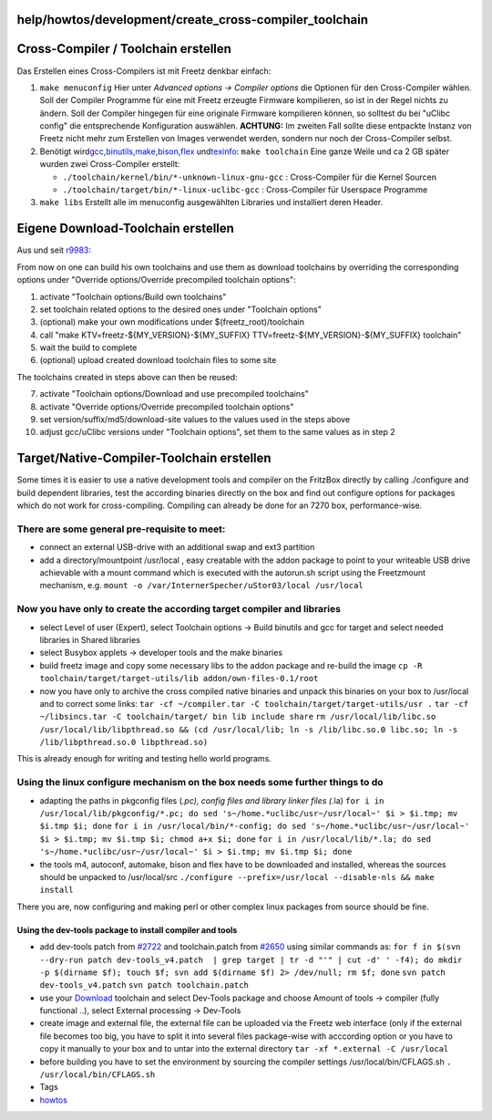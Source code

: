 help/howtos/development/create_cross-compiler_toolchain
=======================================================
.. _Cross-CompilerToolchainerstellen:

Cross-Compiler / Toolchain erstellen
====================================

Das Erstellen eines Cross-Compilers ist mit Freetz denkbar einfach:

#. ``make menuconfig`` Hier unter *Advanced options → Compiler options*
   die Optionen für den Cross-Compiler wählen. Soll der Compiler
   Programme für eine mit Freetz erzeugte Firmware kompilieren, so ist
   in der Regel nichts zu ändern. Soll der Compiler hingegen für eine
   originale Firmware kompilieren können, so solltest du bei "uClibc
   config" die entsprechende Konfiguration auswählen.
   |Warning| **ACHTUNG:** Im zweiten Fall sollte diese entpackte Instanz
   von Freetz nicht mehr zum Erstellen von Images verwendet werden,
   sondern nur noch der Cross-Compiler selbst.
#. Benötigt wird
   `​gcc <http://de.wikipedia.org/wiki/GNU_Compiler_Collection>`__,
   `​binutils <http://de.wikipedia.org/wiki/GNU_Binutils>`__,
   `​make <http://de.wikipedia.org/wiki/Make>`__,
   `​bison <http://en.wikipedia.org/wiki/GNU_bison>`__,
   `​flex <http://en.wikipedia.org/wiki/Flex_lexical_analyser>`__ und
   `​texinfo <http://de.wikipedia.org/wiki/Texinfo>`__:
   ``make toolchain``
   Eine ganze Weile und ca 2 GB später wurden zwei Cross-Compiler
   erstellt:

   -  ``./toolchain/kernel/bin/*-unknown-linux-gnu-gcc`` :
      Cross-Compiler für die Kernel Sourcen
   -  ``./toolchain/target/bin/*-linux-uclibc-gcc`` : Cross-Compiler für
      Userspace Programme

#. ``make libs`` Erstellt alle im menuconfig ausgewählten Libraries und
   installiert deren Header.

.. _EigeneDownload-Toolchainerstellen:

Eigene Download-Toolchain erstellen
===================================

Aus und seit `r9983 </changeset/9983>`__:

From now on one can build his own toolchains and use them as download
toolchains by overriding the corresponding options under "Override
options/Override precompiled toolchain options":

#. activate "Toolchain options/Build own toolchains"
#. set toolchain related options to the desired ones under "Toolchain
   options"
#. (optional) make your own modifications under $(freetz_root)/toolchain
#. call "make KTV=freetz-${MY_VERSION}-${MY_SUFFIX}
   TTV=freetz-${MY_VERSION}-${MY_SUFFIX} toolchain"
#. wait the build to complete
#. (optional) upload created download toolchain files to some site

The toolchains created in steps above can then be reused:

7.  activate "Toolchain options/Download and use precompiled toolchains"
8.  activate "Override options/Override precompiled toolchain options"
9.  set version/suffix/md5/download-site values to the values used in
    the steps above
10. adjust gcc/uClibc versions under "Toolchain options", set them to
    the same values as in step 2

.. _TargetNative-Compiler-Toolchainerstellen:

Target/Native-Compiler-Toolchain erstellen
==========================================

Some times it is easier to use a native development tools and compiler
on the FritzBox directly by calling ./configure and build dependent
libraries, test the according binaries directly on the box and find out
configure options for packages which do not work for cross-compiling.
Compiling can already be done for an 7270 box, performance-wise.

.. _Therearesomegeneralpre-requisitetomeet::

There are some general pre-requisite to meet:
~~~~~~~~~~~~~~~~~~~~~~~~~~~~~~~~~~~~~~~~~~~~~

-  connect an external USB-drive with an additional swap and ext3
   partition
-  add a directory/mountpoint /usr/local , easy creatable with the addon
   package to point to your writeable USB drive achievable with a mount
   command which is executed with the autorun.sh script using the
   Freetzmount mechanism, e.g.
   ``mount -o /var/InternerSpecher/uStor03/local /usr/local``

.. _Nowyouhaveonlytocreatetheaccordingtargetcompilerandlibraries:

Now you have only to create the according target compiler and libraries
~~~~~~~~~~~~~~~~~~~~~~~~~~~~~~~~~~~~~~~~~~~~~~~~~~~~~~~~~~~~~~~~~~~~~~~

-  select Level of user (Expert), select Toolchain options → Build
   binutils and gcc for target and select needed libraries in Shared
   libraries
-  select Busybox applets → developer tools and the make binaries
-  build freetz image and copy some necessary libs to the addon package
   and re-build the image
   ``cp -R toolchain/target/target-utils/lib addon/own-files-0.1/root``
-  now you have only to archive the cross compiled native binaries and
   unpack this binaries on your box to /usr/local and to correct some
   links:
   ``tar -cf ~/compiler.tar -C toolchain/target/target-utils/usr .``
   ``tar -cf ~/libsincs.tar -C toolchain/target/ bin lib include share``
   ``rm /usr/local/lib/libc.so /usr/local/lib/libpthread.so && (cd /usr/local/lib; ln -s /lib/libc.so.0 libc.so; ln -s /lib/libpthread.so.0 libpthread.so)``

This is already enough for writing and testing hello world programs.

.. _Usingthelinuxconfiguremechanismontheboxneedssomefurtherthingstodo:

Using the linux configure mechanism on the box needs some further things to do
~~~~~~~~~~~~~~~~~~~~~~~~~~~~~~~~~~~~~~~~~~~~~~~~~~~~~~~~~~~~~~~~~~~~~~~~~~~~~~

-  adapting the paths in pkgconfig files (*.pc), config files and
   library linker files (*.la)
   ``for i in /usr/local/lib/pkgconfig/*.pc; do sed 's~/home.*uclibc/usr~/usr/local~' $i > $i.tmp; mv $i.tmp $i; done``
   ``for i in /usr/local/bin/*-config; do sed 's~/home.*uclibc/usr~/usr/local~' $i > $i.tmp; mv $i.tmp $i; chmod a+x $i; done``
   ``for i in /usr/local/lib/*.la; do sed 's~/home.*uclibc/usr~/usr/local~' $i > $i.tmp; mv $i.tmp $i; done``
-  the tools m4, autoconf, automake, bison and flex have to be
   downloaded and installed, whereas the sources should be unpacked to
   /usr/local/src
   ``./configure --prefix=/usr/local --disable-nls && make install``

There you are, now configuring and making perl or other complex linux
packages from source should be fine.

.. _Usingthedev-toolspackagetoinstallcompilerandtools:

Using the dev-tools package to install compiler and tools
---------------------------------------------------------

-  add dev-tools patch from `#2722 </ticket/2722>`__ and toolchain.patch
   from `#2650 </ticket/2650>`__ using similar commands as:
   ``for f in $(svn --dry-run patch dev-tools_v4.patch  | grep target | tr -d "'" | cut -d' ' -f4); do mkdir -p $(dirname $f); touch $f; svn add $(dirname $f) 2> /dev/null; rm $f; done``
   ``svn patch dev-tools_v4.patch``
   ``svn patch toolchain.patch``
-  use your `Download <../../../Download.html>`__ toolchain and select
   Dev-Tools package and choose Amount of tools → compiler (fully
   functional ..), select External processing → Dev-Tools
-  create image and external file, the external file can be uploaded via
   the Freetz web interface
   (only if the external file becomes too big, you have to split it into
   several files package-wise with acccording option or you have to copy
   it manually to your box and to untar into the external directory
   ``tar -xf *.external -C /usr/local``
-  before building you have to set the environment by sourcing the
   compiler settings /usr/local/bin/CFLAGS.sh
   ``. /usr/local/bin/CFLAGS.sh``

-  Tags
-  `howtos </tags/howtos>`__

.. |Warning| image:: ../../../../chrome/wikiextras-icons-16/exclamation.png

